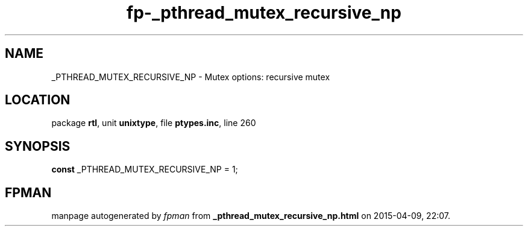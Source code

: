 .\" file autogenerated by fpman
.TH "fp-_pthread_mutex_recursive_np" 3 "2014-03-14" "fpman" "Free Pascal Programmer's Manual"
.SH NAME
_PTHREAD_MUTEX_RECURSIVE_NP - Mutex options: recursive mutex
.SH LOCATION
package \fBrtl\fR, unit \fBunixtype\fR, file \fBptypes.inc\fR, line 260
.SH SYNOPSIS
\fBconst\fR _PTHREAD_MUTEX_RECURSIVE_NP = 1;

.SH FPMAN
manpage autogenerated by \fIfpman\fR from \fB_pthread_mutex_recursive_np.html\fR on 2015-04-09, 22:07.

